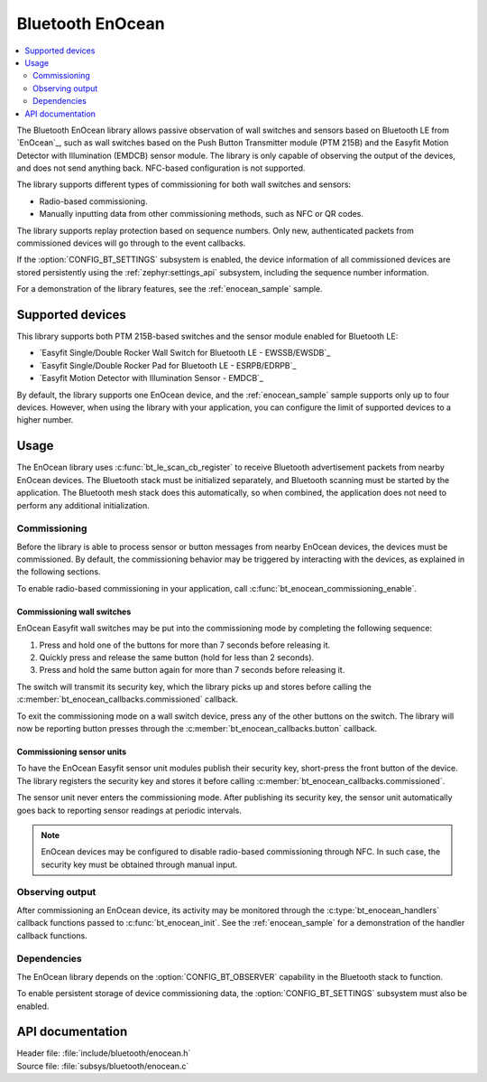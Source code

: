 .. _bt_enocean_readme:

Bluetooth EnOcean
#################

.. contents::
   :local:
   :depth: 2

The Bluetooth EnOcean library allows passive observation of wall switches and sensors based on Bluetooth LE from `EnOcean`_, such as wall switches based on the Push Button Transmitter module (PTM 215B) and the Easyfit Motion Detector with Illumination (EMDCB) sensor module.
The library is only capable of observing the output of the devices, and does not send anything back.
NFC-based configuration is not supported.

The library supports different types of commissioning for both wall switches and sensors:

* Radio-based commissioning.
* Manually inputting data from other commissioning methods, such as NFC or QR codes.

The library supports replay protection based on sequence numbers.
Only new, authenticated packets from commissioned devices will go through to the event callbacks.

If the :option:`CONFIG_BT_SETTINGS` subsystem is enabled, the device information of all commissioned devices are stored persistently using the :ref:`zephyr:settings_api` subsystem, including the sequence number information.

For a demonstration of the library features, see the :ref:`enocean_sample` sample.

.. _bt_enocean_devices:

Supported devices
=================

This library supports both PTM 215B-based switches and the sensor module enabled for Bluetooth LE:

* `Easyfit Single/Double Rocker Wall Switch for Bluetooth LE - EWSSB/EWSDB`_
* `Easyfit Single/Double Rocker Pad for Bluetooth LE - ESRPB/EDRPB`_
* `Easyfit Motion Detector with Illumination Sensor - EMDCB`_

By default, the library supports one EnOcean device, and the :ref:`enocean_sample` sample supports only up to four devices.
However, when using the library with your application, you can configure the limit of supported devices to a higher number.

Usage
=====

The EnOcean library uses :c:func:`bt_le_scan_cb_register` to receive Bluetooth advertisement packets from nearby EnOcean devices.
The Bluetooth stack must be initialized separately, and Bluetooth scanning must be started by the application.
The Bluetooth mesh stack does this automatically, so when combined, the application does not need to perform any additional initialization.

.. _bt_enocean_commissioning:

Commissioning
*************

Before the library is able to process sensor or button messages from nearby EnOcean devices, the devices must be commissioned.
By default, the commissioning behavior may be triggered by interacting with the devices, as explained in the following sections.

To enable radio-based commissioning in your application, call :c:func:`bt_enocean_commissioning_enable`.

Commissioning wall switches
---------------------------

EnOcean Easyfit wall switches may be put into the commissioning mode by completing the following sequence:

1. Press and hold one of the buttons for more than 7 seconds before releasing it.
#. Quickly press and release the same button (hold for less than 2 seconds).
#. Press and hold the same button again for more than 7 seconds before releasing it.

The switch will transmit its security key, which the library picks up and stores before calling the :c:member:`bt_enocean_callbacks.commissioned` callback.

To exit the commissioning mode on a wall switch device, press any of the other buttons on the switch.
The library will now be reporting button presses through the :c:member:`bt_enocean_callbacks.button` callback.

Commissioning sensor units
--------------------------

To have the EnOcean Easyfit sensor unit modules publish their security key, short-press the front button of the device.
The library registers the security key and stores it before calling :c:member:`bt_enocean_callbacks.commissioned`.

The sensor unit never enters the commissioning mode.
After publishing its security key, the sensor unit automatically goes back to reporting sensor readings at periodic intervals.

.. note::
   EnOcean devices may be configured to disable radio-based commissioning through NFC.
   In such case, the security key must be obtained through manual input.

Observing output
****************

After commissioning an EnOcean device, its activity may be monitored through the :c:type:`bt_enocean_handlers` callback functions passed to :c:func:`bt_enocean_init`.
See the :ref:`enocean_sample` for a demonstration of the handler callback functions.

Dependencies
************

The EnOcean library depends on the :option:`CONFIG_BT_OBSERVER` capability in the Bluetooth stack to function.

To enable persistent storage of device commissioning data, the :option:`CONFIG_BT_SETTINGS` subsystem must also be enabled.

API documentation
=================

| Header file: :file:`include/bluetooth/enocean.h`
| Source file: :file:`subsys/bluetooth/enocean.c`

.. doxygengroup:: bt_enocean
   :project: nrf
   :members:
